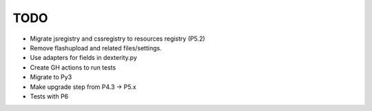 TODO
====

- Migrate jsregistry and cssregistry to resources registry (P5.2)
- Remove flashupload and related files/settings.
- Use adapters for fields in dexterity.py
- Create GH actions to run tests
- Migrate to Py3
- Make upgrade step from P4.3 -> P5.x
- Tests with P6